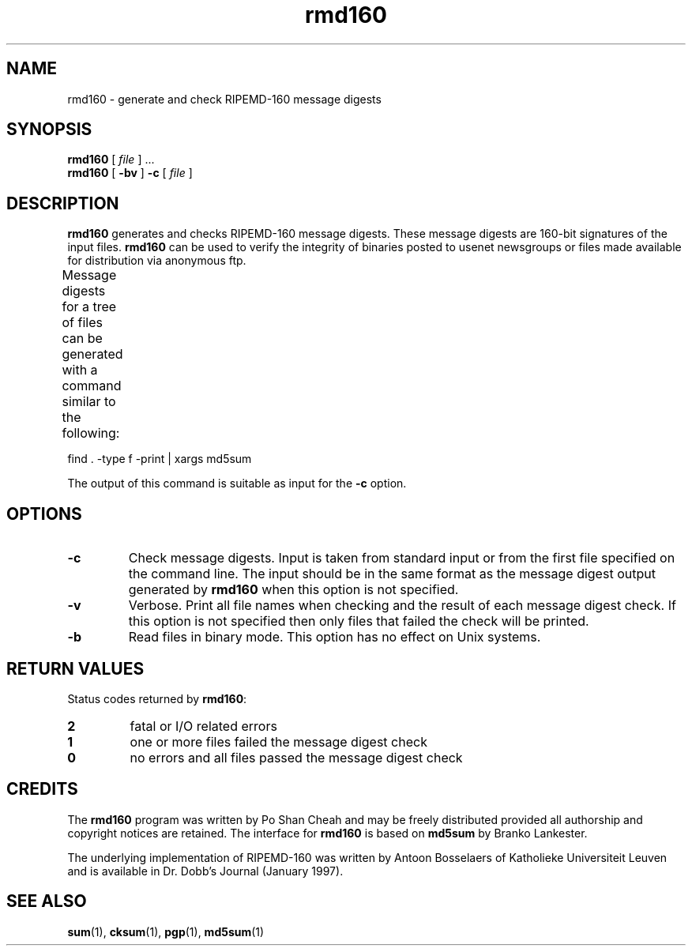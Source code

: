 .TH rmd160 1 "4 January 1997" "Linux" "Linux Programmer's Manual"
.SH NAME
rmd160 \- generate and check RIPEMD-160 message digests
.SH SYNOPSIS
.BR "rmd160 " [
.IR file " ] ..."
.br
.BR "rmd160 " [ " \-bv " ] " \-c " [ 
.I file
.RB ]
.SH DESCRIPTION
\fBrmd160\fP generates and checks RIPEMD-160 message digests. These 
message digests are 160-bit signatures of the input files. \fBrmd160\fP
can be used to verify the integrity of binaries posted to usenet
newsgroups or files made available for distribution via anonymous ftp.
.PP
Message digests for a tree of files can be generated with
a command similar to the following:	
.PP
        find . -type f -print | xargs md5sum
.PP
The output of this command is suitable as input for the \fB-c\fP
option.
 
.SH OPTIONS
.TP
.B \-c
Check message digests. Input is taken from standard input or from the
first file specified on the command line. The input should be in the
same format as the message digest output generated by \fBrmd160\fP
when this option is not specified.
.TP
.B \-v
Verbose. Print all file names when checking and the result of each
message digest check. If this option is not specified then only files
that failed the check will be printed.
.TP
.B \-b
Read files in binary mode. This option has no effect on Unix systems.
.SH RETURN VALUES
Status codes returned by \fBrmd160\fP:
.TP
.B 2 
fatal or I/O related errors
.TP
.B 1 
one or more files failed the message digest check
.TP
.B 0 
no errors and all files passed the message digest check
.SH CREDITS
The \fBrmd160\fP program was written by Po Shan Cheah and may be
freely distributed provided all authorship and copyright notices are
retained. The interface for \fBrmd160\fP is based on \fBmd5sum\fP by
Branko Lankester.
.PP
The underlying implementation of RIPEMD-160 was written by
Antoon Bosselaers of Katholieke Universiteit Leuven and is available
in Dr. Dobb's Journal (January 1997).
.SH SEE ALSO
.BR "sum" "(1), " "cksum" "(1), " 
.BR "pgp" "(1), " "md5sum" "(1)"